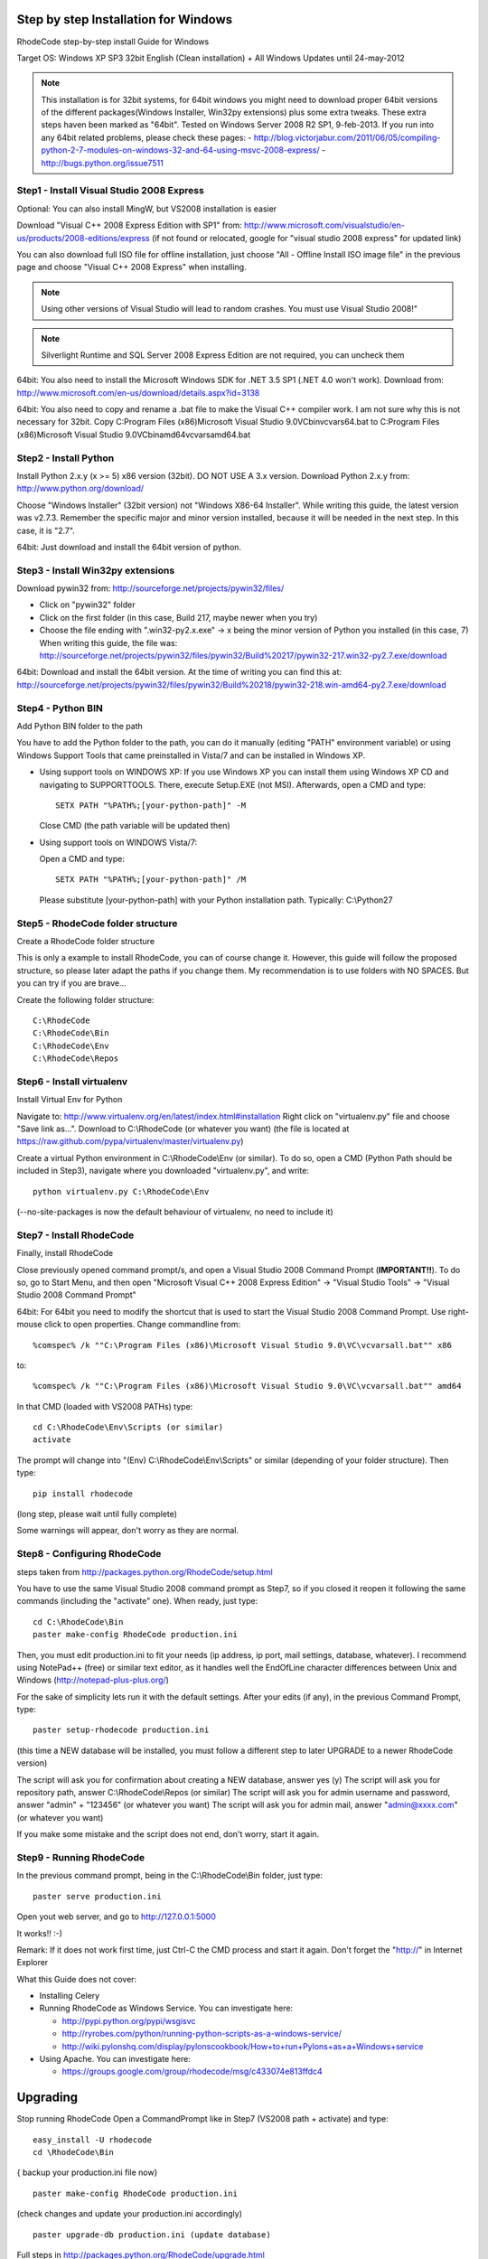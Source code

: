 .. _installation_win:


Step by step Installation for Windows
=====================================


RhodeCode step-by-step install Guide for Windows

Target OS: Windows XP SP3 32bit English (Clean installation)
+ All Windows Updates until 24-may-2012

.. note::

   This installation is for 32bit systems, for 64bit windows you might need
   to download proper 64bit versions of the different packages(Windows Installer, Win32py extensions)
   plus some extra tweaks.
   These extra steps haven been marked as "64bit".
   Tested on Windows Server 2008 R2 SP1, 9-feb-2013.
   If you run into any 64bit related problems, please check these pages:
   - http://blog.victorjabur.com/2011/06/05/compiling-python-2-7-modules-on-windows-32-and-64-using-msvc-2008-express/
   - http://bugs.python.org/issue7511

Step1 - Install Visual Studio 2008 Express
------------------------------------------


Optional: You can also install MingW, but VS2008 installation is easier

Download "Visual C++ 2008 Express Edition with SP1" from:
http://www.microsoft.com/visualstudio/en-us/products/2008-editions/express
(if not found or relocated, google for "visual studio 2008 express" for
updated link)

You can also download full ISO file for offline installation, just
choose "All - Offline Install ISO image file" in the previous page and
choose "Visual C++ 2008 Express" when installing.

.. note::

  Using other versions of Visual Studio will lead to random crashes.
  You must use Visual Studio 2008!"

.. note::

  Silverlight Runtime and SQL Server 2008 Express Edition are not
  required, you can uncheck them

.. note::
64bit: You also need to install the Microsoft Windows SDK for .NET 3.5 SP1 (.NET 4.0 won't work).
Download from: http://www.microsoft.com/en-us/download/details.aspx?id=3138

.. note::
64bit: You also need to copy and rename a .bat file to make the Visual C++ compiler work.
I am not sure why this is not necessary for 32bit.
Copy C:\Program Files (x86)\Microsoft Visual Studio 9.0\VC\bin\vcvars64.bat to C:\Program Files (x86)\Microsoft Visual Studio 9.0\VC\bin\amd64\vcvarsamd64.bat


Step2 - Install Python
----------------------

Install Python 2.x.y (x >= 5) x86 version (32bit). DO NOT USE A 3.x version.
Download Python 2.x.y from:
http://www.python.org/download/

Choose "Windows Installer" (32bit version) not "Windows X86-64
Installer". While writing this guide, the latest version was v2.7.3.
Remember the specific major and minor version installed, because it will
be needed in the next step. In this case, it is "2.7".

.. note::
64bit: Just download and install the 64bit version of python.

Step3 - Install Win32py extensions
----------------------------------

Download pywin32 from:
http://sourceforge.net/projects/pywin32/files/

- Click on "pywin32" folder
- Click on the first folder (in this case, Build 217, maybe newer when you try)
- Choose the file ending with ".win32-py2.x.exe" -> x being the minor
  version of Python you installed (in this case, 7)
  When writing this guide, the file was:
  http://sourceforge.net/projects/pywin32/files/pywin32/Build%20217/pywin32-217.win32-py2.7.exe/download

  .. note::
64bit: Download and install the 64bit version.
At the time of writing you can find this at: 
http://sourceforge.net/projects/pywin32/files/pywin32/Build%20218/pywin32-218.win-amd64-py2.7.exe/download

Step4 - Python BIN
------------------

Add Python BIN folder to the path

You have to add the Python folder to the path, you can do it manually
(editing "PATH" environment variable) or using Windows Support Tools
that came preinstalled in Vista/7 and can be installed in Windows XP.

- Using support tools on WINDOWS XP:
  If you use Windows XP you can install them using Windows XP CD and
  navigating to \SUPPORT\TOOLS. There, execute Setup.EXE (not MSI).
  Afterwards, open a CMD and type::

    SETX PATH "%PATH%;[your-python-path]" -M

  Close CMD (the path variable will be updated then)

- Using support tools on WINDOWS Vista/7:

  Open a CMD and type::

    SETX PATH "%PATH%;[your-python-path]" /M

  Please substitute [your-python-path] with your Python installation path.
  Typically: C:\\Python27


Step5 - RhodeCode folder structure
----------------------------------

Create a RhodeCode folder structure

This is only a example to install RhodeCode, you can of course change
it. However, this guide will follow the proposed structure, so please
later adapt the paths if you change them. My recommendation is to use
folders with NO SPACES. But you can try if you are brave...

Create the following folder structure::

  C:\RhodeCode
  C:\RhodeCode\Bin
  C:\RhodeCode\Env
  C:\RhodeCode\Repos


Step6 - Install virtualenv
---------------------------

Install Virtual Env for Python

Navigate to: http://www.virtualenv.org/en/latest/index.html#installation
Right click on "virtualenv.py" file and choose "Save link as...".
Download to C:\\RhodeCode (or whatever you want)
(the file is located at
https://raw.github.com/pypa/virtualenv/master/virtualenv.py)

Create a virtual Python environment in C:\\RhodeCode\\Env (or similar). To
do so, open a CMD (Python Path should be included in Step3), navigate
where you downloaded "virtualenv.py", and write::

 python virtualenv.py C:\RhodeCode\Env

(--no-site-packages is now the default behaviour of virtualenv, no need
to include it)


Step7 - Install RhodeCode
-------------------------

Finally, install RhodeCode

Close previously opened command prompt/s, and open a Visual Studio 2008
Command Prompt (**IMPORTANT!!**). To do so, go to Start Menu, and then open
"Microsoft Visual C++ 2008 Express Edition" -> "Visual Studio Tools" ->
"Visual Studio 2008 Command Prompt"

.. note::
64bit: For 64bit you need to modify the shortcut that is used to start the
Visual Studio 2008 Command Prompt. Use right-mouse click to open properties.
Change commandline from::

%comspec% /k ""C:\Program Files (x86)\Microsoft Visual Studio 9.0\VC\vcvarsall.bat"" x86

to::

%comspec% /k ""C:\Program Files (x86)\Microsoft Visual Studio 9.0\VC\vcvarsall.bat"" amd64


In that CMD (loaded with VS2008 PATHs) type::

  cd C:\RhodeCode\Env\Scripts (or similar)
  activate

The prompt will change into "(Env) C:\\RhodeCode\\Env\\Scripts" or similar
(depending of your folder structure). Then type::

 pip install rhodecode

(long step, please wait until fully complete)

Some warnings will appear, don't worry as they are normal.


Step8 - Configuring RhodeCode
-----------------------------


steps taken from http://packages.python.org/RhodeCode/setup.html

You have to use the same Visual Studio 2008 command prompt as Step7, so
if you closed it reopen it following the same commands (including the
"activate" one). When ready, just type::

  cd C:\RhodeCode\Bin
  paster make-config RhodeCode production.ini

Then, you must edit production.ini to fit your needs (ip address, ip
port, mail settings, database, whatever). I recommend using NotePad++
(free) or similar text editor, as it handles well the EndOfLine
character differences between Unix and Windows
(http://notepad-plus-plus.org/)

For the sake of simplicity lets run it with the default settings. After
your edits (if any), in the previous Command Prompt, type::

 paster setup-rhodecode production.ini

(this time a NEW database will be installed, you must follow a different
step to later UPGRADE to a newer RhodeCode version)

The script will ask you for confirmation about creating a NEW database,
answer yes (y)
The script will ask you for repository path, answer C:\\RhodeCode\\Repos
(or similar)
The script will ask you for admin username and password, answer "admin"
+ "123456" (or whatever you want)
The script will ask you for admin mail, answer "admin@xxxx.com" (or
whatever you want)

If you make some mistake and the script does not end, don't worry, start
it again.


Step9 - Running RhodeCode
-------------------------


In the previous command prompt, being in the C:\\RhodeCode\\Bin folder,
just type::

 paster serve production.ini

Open yout web server, and go to http://127.0.0.1:5000

It works!! :-)

Remark:
If it does not work first time, just Ctrl-C the CMD process and start it
again. Don't forget the "http://" in Internet Explorer



What this Guide does not cover:

- Installing Celery
- Running RhodeCode as Windows Service. You can investigate here:

  - http://pypi.python.org/pypi/wsgisvc
  - http://ryrobes.com/python/running-python-scripts-as-a-windows-service/
  - http://wiki.pylonshq.com/display/pylonscookbook/How+to+run+Pylons+as+a+Windows+service

- Using Apache. You can investigate here:

  - https://groups.google.com/group/rhodecode/msg/c433074e813ffdc4


Upgrading
=========

Stop running RhodeCode
Open a CommandPrompt like in Step7 (VS2008 path + activate) and type::

 easy_install -U rhodecode
 cd \RhodeCode\Bin

{ backup your production.ini file now} ::

 paster make-config RhodeCode production.ini

(check changes and update your production.ini accordingly) ::

 paster upgrade-db production.ini (update database)

Full steps in http://packages.python.org/RhodeCode/upgrade.html
